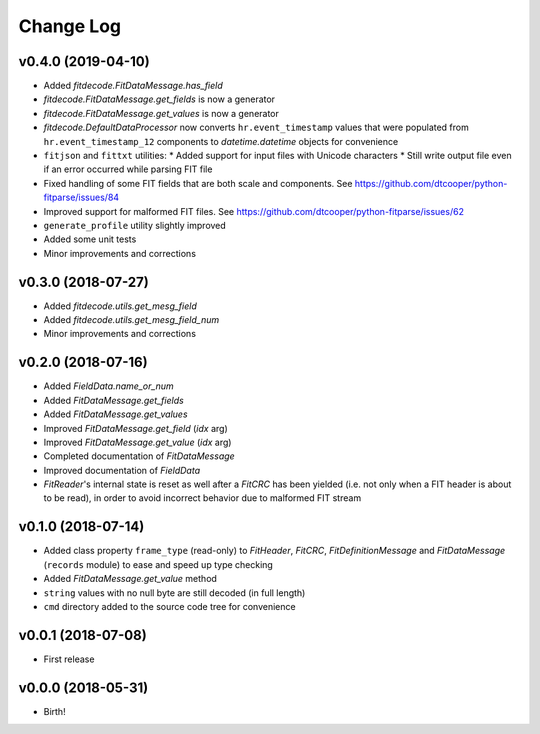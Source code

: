 .. :changelog:

==========
Change Log
==========


v0.4.0 (2019-04-10)
===================

* Added `fitdecode.FitDataMessage.has_field`
* `fitdecode.FitDataMessage.get_fields` is now a generator
* `fitdecode.FitDataMessage.get_values` is now a generator
* `fitdecode.DefaultDataProcessor` now converts ``hr.event_timestamp`` values
  that were populated from ``hr.event_timestamp_12`` components to
  `datetime.datetime` objects for convenience
* ``fitjson`` and ``fittxt`` utilities:
  * Added support for input files with Unicode characters
  * Still write output file even if an error occurred while parsing FIT file
* Fixed handling of some FIT fields that are both scale and components.
  See https://github.com/dtcooper/python-fitparse/issues/84
* Improved support for malformed FIT files.
  See https://github.com/dtcooper/python-fitparse/issues/62
* ``generate_profile`` utility slightly improved
* Added some unit tests
* Minor improvements and corrections


v0.3.0 (2018-07-27)
===================

* Added `fitdecode.utils.get_mesg_field`
* Added `fitdecode.utils.get_mesg_field_num`
* Minor improvements and corrections


v0.2.0 (2018-07-16)
===================

* Added `FieldData.name_or_num`
* Added `FitDataMessage.get_fields`
* Added `FitDataMessage.get_values`
* Improved `FitDataMessage.get_field` (*idx* arg)
* Improved `FitDataMessage.get_value` (*idx* arg)
* Completed documentation of `FitDataMessage`
* Improved documentation of `FieldData`
* `FitReader`'s internal state is reset as well after a `FitCRC` has been
  yielded (i.e. not only when a FIT header is about to be read), in order to
  avoid incorrect behavior due to malformed FIT stream


v0.1.0 (2018-07-14)
===================

* Added class property ``frame_type`` (read-only) to `FitHeader`, `FitCRC`,
  `FitDefinitionMessage` and `FitDataMessage` (``records`` module) to ease and
  speed up type checking
* Added `FitDataMessage.get_value` method
* ``string`` values with no null byte are still decoded (in full length)
* ``cmd`` directory added to the source code tree for convenience


v0.0.1 (2018-07-08)
===================

* First release


v0.0.0 (2018-05-31)
===================

* Birth!
